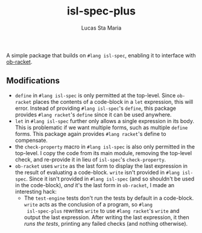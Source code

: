 #+title: isl-spec-plus
#+author: Lucas Sta Maria
#+email: lucas@priime.dev

A simple package that builds on ~#lang isl-spec~, enabling it to
interface with [[https://github.com/hasu/emacs-ob-racket][ob-racket]].

** Modifications

+ ~define~ in ~#lang isl-spec~ is only permitted at the top-level. Since
  ~ob-racket~ places the contents of a code-block in a ~let~ expression,
  this will error. Instead of providing ~#lang isl-spec~'s ~define~, this
  package provides ~#lang racket~'s ~define~ since it can be used
  anywhere.
+ ~let~ in ~#lang isl-spec~ further only allows a single expression in its
  body. This is problematic if we want multiple forms, such as
  multiple ~define~ forms. This package again provides ~#lang racket~'s
  define to compensate.
+ the ~check-property~ macro in ~#lang isl-spec~ is also only permitted in
  the top-level. I copy the code from its main module, removing the
  top-level check, and re-provide it in lieu of ~isl-spec~'s ~check-property~.
+ ~ob-racket~ uses ~write~ as the last form to display the last expression
  in the result of evaluating a code-block. ~write~ isn't provided in
  ~#lang isl-spec~. Since it isn't provided in ~#lang isl-spec~ (and so
  shouldn't be used in the code-block), /and/ it's the last form in
  ~ob-racket~, I made an interesting hack:
  + The ~test-engine~ tests don't run the tests by default in a
    code-block. ~write~ acts as the conclusion of a program, so ~#lang
    isl-spec-plus~ rewrites ~write~ to use ~#lang racket~'s ~write~ and
    output the last expression. After writing the last expression, it
    then /runs the tests/, printing any failed checks (and nothing
    otherwise).
